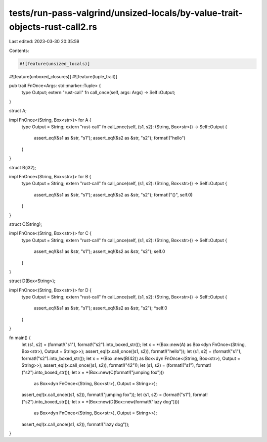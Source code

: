 tests/run-pass-valgrind/unsized-locals/by-value-trait-objects-rust-call2.rs
===========================================================================

Last edited: 2023-03-30 20:35:59

Contents:

.. code-block:: rs

    #![feature(unsized_locals)]
#![feature(unboxed_closures)]
#![feature(tuple_trait)]

pub trait FnOnce<Args: std::marker::Tuple> {
    type Output;
    extern "rust-call" fn call_once(self, args: Args) -> Self::Output;
}

struct A;

impl FnOnce<(String, Box<str>)> for A {
    type Output = String;
    extern "rust-call" fn call_once(self, (s1, s2): (String, Box<str>)) -> Self::Output {
        assert_eq!(&s1 as &str, "s1");
        assert_eq!(&s2 as &str, "s2");
        format!("hello")
    }
}

struct B(i32);

impl FnOnce<(String, Box<str>)> for B {
    type Output = String;
    extern "rust-call" fn call_once(self, (s1, s2): (String, Box<str>)) -> Self::Output {
        assert_eq!(&s1 as &str, "s1");
        assert_eq!(&s2 as &str, "s2");
        format!("{}", self.0)
    }
}

struct C(String);

impl FnOnce<(String, Box<str>)> for C {
    type Output = String;
    extern "rust-call" fn call_once(self, (s1, s2): (String, Box<str>)) -> Self::Output {
        assert_eq!(&s1 as &str, "s1");
        assert_eq!(&s2 as &str, "s2");
        self.0
    }
}

struct D(Box<String>);

impl FnOnce<(String, Box<str>)> for D {
    type Output = String;
    extern "rust-call" fn call_once(self, (s1, s2): (String, Box<str>)) -> Self::Output {
        assert_eq!(&s1 as &str, "s1");
        assert_eq!(&s2 as &str, "s2");
        *self.0
    }
}


fn main() {
    let (s1, s2) = (format!("s1"), format!("s2").into_boxed_str());
    let x = *(Box::new(A) as Box<dyn FnOnce<(String, Box<str>), Output = String>>);
    assert_eq!(x.call_once((s1, s2)), format!("hello"));
    let (s1, s2) = (format!("s1"), format!("s2").into_boxed_str());
    let x = *(Box::new(B(42)) as Box<dyn FnOnce<(String, Box<str>), Output = String>>);
    assert_eq!(x.call_once((s1, s2)), format!("42"));
    let (s1, s2) = (format!("s1"), format!("s2").into_boxed_str());
    let x = *(Box::new(C(format!("jumping fox")))
              as Box<dyn FnOnce<(String, Box<str>), Output = String>>);
    assert_eq!(x.call_once((s1, s2)), format!("jumping fox"));
    let (s1, s2) = (format!("s1"), format!("s2").into_boxed_str());
    let x = *(Box::new(D(Box::new(format!("lazy dog"))))
              as Box<dyn FnOnce<(String, Box<str>), Output = String>>);
    assert_eq!(x.call_once((s1, s2)), format!("lazy dog"));
}


